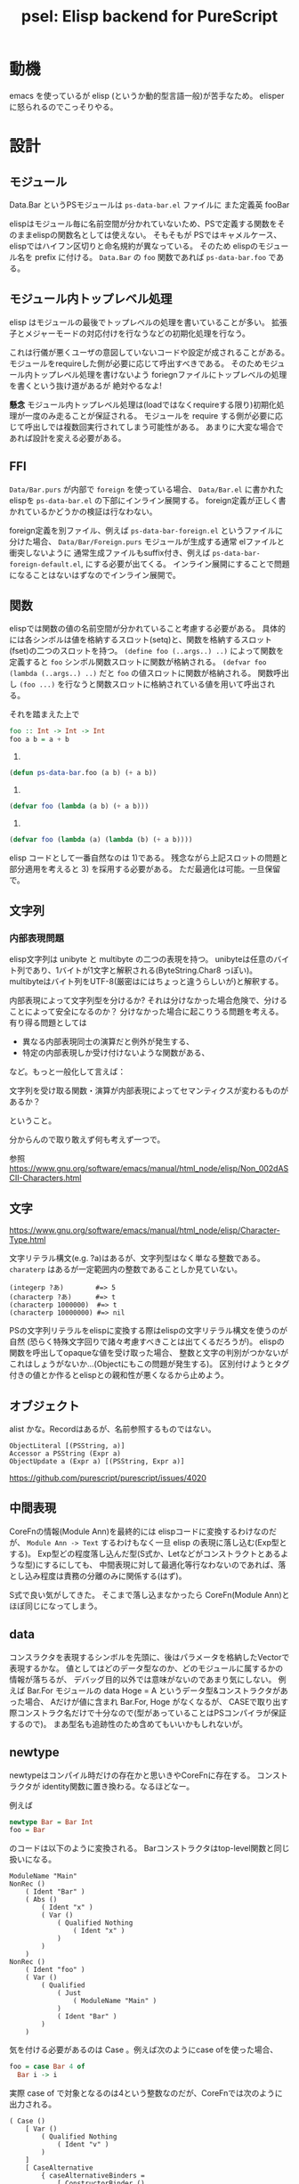 #+TITLE: psel: Elisp backend for PureScript

* 動機

emacs を使っているが elisp (というか動的型言語一般)が苦手なため。
elisper に怒られるのでこっそりやる。

* 設計
** モジュール

Data.Bar というPSモジュールは ~ps-data-bar.el~ ファイルに
また定義英 fooBar

elispはモジュール毎に名前空間が分かれていないため、PSで定義する関数をそのままelispの関数名としては使えない。
そもそもが PSではキャメルケース、elispではハイフン区切りと命名規約が異なっている。
そのため elispのモジュール名を prefix に付ける。
~Data.Bar~ の ~foo~ 関数であれば ~ps-data-bar.foo~ である。

** モジュール内トップレベル処理

elisp はモジュールの最後でトップレベルの処理を書いていることが多い。
拡張子とメジャーモードの対応付けを行なうなどの初期化処理を行なう。

これは行儀が悪くユーザの意図していないコードや設定が成されることがある。
モジュールをrequireした側が必要に応じて呼出すべきである。
そのためモジュール内トップレベル処理を書けないよう
foriegnファイルにトップレベルの処理を書くという抜け道があるが 絶対やるなよ!

*懸念*
モジュール内トップレベル処理は(loadではなくrequireする限り)初期化処理が一度のみ走ることが保証される。
モジュールを require する側が必要に応じて呼出しでは複数回実行されてしまう可能性がある。
あまりに大変な場合であれば設計を変える必要がある。

** FFI

~Data/Bar.purs~ が内部で ~foreign~ を使っている場合、
~Data/Bar.el~ に書かれたelispを ~ps-data-bar.el~ の下部にインライン展開する。
foreign定義が正しく書かれているかどうかの検証は行なわない。

foreign定義を別ファイル、例えば ~ps-data-bar-foreign.el~ というファイルに分けた場合、
~Data/Bar/Foreign.purs~ モジュールが生成する通常 elファイルと衝突しないように
通常生成ファイルもsuffix付き、例えば ~ps-data-bar-foreign-default.el~, にする必要が出てくる。
インライン展開にすることで問題になることはないはずなのでインライン展開で。

** 関数

elispでは関数の値の名前空間が分かれていること考慮する必要がある。
具体的には各シンボルは値を格納するスロット(setq)と、関数を格納するスロット(fset)の二つのスロットを持つ。
~(define foo (..args..) ..)~ によって関数を定義すると ~foo~ シンボル関数スロットに関数が格納される。
~(defvar foo (lambda (..args..) ..)~ だと ~foo~ の値スロットに関数が格納される。
関数呼出し ~(foo ...)~ を行なうと関数スロットに格納されている値を用いて呼出される。

それを踏まえた上で

#+begin_src purescript
foo :: Int -> Int -> Int
foo a b = a + b
#+end_src

1)
#+begin_src emacs-lisp
(defun ps-data-bar.foo (a b) (+ a b))
#+end_src

2)
#+begin_src emacs-lisp
(defvar foo (lambda (a b) (+ a b)))
#+end_src

3)
#+begin_src emacs-lisp
(defvar foo (lambda (a) (lambda (b) (+ a b))))
#+end_src

elisp コードとして一番自然なのは 1)である。
残念ながら上記スロットの問題と部分適用を考えると 3) を採用する必要がある。
ただ最適化は可能。一旦保留で。

** 文字列
*** 内部表現問題

elisp文字列は unibyte と multibyte の二つの表現を持つ。
unibyteは任意のバイト列であり、1バイトが1文字と解釈される(ByteString.Char8 っぽい)。
multibyteはバイト列をUTF-8(厳密はにはちょっと違うらしいが)と解釈する。

内部表現によって文字列型を分けるか?
それは分けなかった場合危険で、分けることによって安全になるのか？
分けなかった場合に起こりうる問題を考える。
有り得る問題としては

 * 異なる内部表現同士の演算だと例外が発生する、
 * 特定の内部表現しか受け付けないような関数がある、

など。もっと一般化して言えば：

  文字列を受け取る関数・演算が内部表現によってセマンティクスが変わるものがあるか？

ということ。

分からんので取り敢えず何も考えず一つで。

参照
https://www.gnu.org/software/emacs/manual/html_node/elisp/Non_002dASCII-Characters.html

** 文字
https://www.gnu.org/software/emacs/manual/html_node/elisp/Character-Type.html

文字リテラル構文(e.g. ?a)はあるが、文字列型はなく単なる整数である。
~charaterp~ はあるが一定範囲内の整数であることしか見ていない。

: (integerp ?あ)        #=> 5
: (characterp ?あ)      #=> t
: (characterp 1000000)  #=> t
: (characterp 10000000) #=> nil

PSの文字列リテラルをelispに変換する際はelispの文字リテラル構文を使うのが自然
(恐らく特殊文字回りで諸々考慮すべきことは出てくるだろうが)。
elispの関数を呼出してopaqueな値を受け取った場合、
整数と文字の判別がつかないがこれはしょうがないか...(Objectにもこの問題が発生する)。
区別付けようとタグ付きの値とか作るとelispとの親和性が悪くなるから止めよう。

** オブジェクト

alist かな。Recordはあるが、名前参照するものではない。

: ObjectLiteral [(PSString, a)]
: Accessor a PSString (Expr a)
: ObjectUpdate a (Expr a) [(PSString, Expr a)]

https://github.com/purescript/purescript/issues/4020

** 中間表現

CoreFnの情報(Module Ann)を最終的には elispコードに変換するわけなのだが、
~Module Ann -> Text~ するわけもなく一旦 elisp の表現に落し込む(Exp型とする)。
Exp型どの程度落し込んだ型(S式か、Letなどがコンストラクトとあるような型)にするにしても、
中間表現に対して最適化等行なわないのであれば、落とし込み程度は責務の分離のみに関係する(はず)。

S式で良い気がしてきた。
そこまで落し込まなかったら CoreFn(Module Ann)とほぼ同じになってしまう。

** data

コンスラクタを表現するシンボルを先頭に、後はパラメータを格納したVectorで表現するかな。
値としてはどのデータ型なのか、どのモジュールに属するかの情報が落ちるが、
デバッグ目的以外では意味がないのであまり気にしない。
例えば Bar.For モジュールの data Hoge = A というデータ型&コンストラクタがあった場合、
Aだけが値に含まれ Bar.For, Hoge がなくなるが、
CASEで取り出す際コンストラク名だけで十分なので(型があっていることはPSコンパイラが保証するので)。
まあ型名も追跡性のため含めてもいいかもしれないが。

** newtype

newtypeはコンパイル時だけの存在かと思いきやCoreFnに存在する。
コンストラクタが identity関数に置き換わる。なるほどなー。

例えば

#+begin_src purescript
newtype Bar = Bar Int
foo = Bar
#+end_src

のコードは以下のように変換される。
Barコンストラクタはtop-level関数と同じ扱いになる。

#+begin_example
ModuleName "Main"
NonRec ()
    ( Ident "Bar" )
    ( Abs ()
        ( Ident "x" )
        ( Var ()
            ( Qualified Nothing
                ( Ident "x" )
            )
        )
    )
NonRec ()
    ( Ident "foo" )
    ( Var ()
        ( Qualified
            ( Just
                ( ModuleName "Main" )
            )
            ( Ident "Bar" )
        )
    )
#+end_example

気を付ける必要があるのは Case 。例えば次のようにcase ofを使った場合、

#+begin_src purescript
foo = case Bar 4 of
  Bar i -> i
#+end_src

実際 case of で対象となるのは4という整数なのだが、CoreFnでは次のように出力される。

#+begin_example
        ( Case ()
            [ Var ()
                ( Qualified Nothing
                    ( Ident "v" )
                )
            ]
            [ CaseAlternative
                { caseAlternativeBinders =
                    [ ConstructorBinder ()
                        ( Qualified
                            ( Just
                                ( ModuleName "Main" )
                            )
                            ( ProperName
                                { runProperName = "Bar" }
                            )
                        )
                        ( Qualified
                            ( Just
                                ( ModuleName "Main" )
                            )
                            ( ProperName
                                { runProperName = "Bar" }
                            )
                        )
                        [ VarBinder ()
                            ( Ident "i" )
                        ]
                    ]
                , caseAlternativeResult = Right
                    ( Var ()
                        ( Qualified Nothing
                            ( Ident "i" )
                        )
                    )
                }
            ]
        )
#+end_example

つまり *data型と変わらない* 。なので ConstructorBinderだけでは出力すべき S式は定まらず、
アノテーション情報Annを見て newtype かどうかを判断する必要がある。
purenixでもそのようにしてコードを出力している。

#+begin_src haskell
unbinder (ConstructorBinder (_, _, _, Just IsNewtype) _ _ [field]) scrut = unbinder field scrut
unbinder (ConstructorBinder ann _ (P.Qualified _ (P.ProperName tag)) fields) scrut =
    localAnn ann $
#+end_src

** case of

 * Object Literal Binder
   - +Objectを alist に対応させている場合、フィールドの順序が問題になってくる+
   - +alistを常にソートするか？+
   - 順序も違うし、部分的にしか指定されない場合がある
   - and と色々組み合わせたらいけるのかな？
   - ‘(app FUNCTION PATTERN)’ と and の組合せでいけた
     #+begin_src elisp
     (pcase '[((a . 1) (b . 3) (c . "foo"))]
       (`[,(and (app (lambda (v) (cdr (assq 'c v)))
                     v0)
                (app (lambda (v) (cdr (assq 'a v)))
                     1)
                )]
        v0))
     #+end_src
 * Array Literal
   - OK
   : (pcase [1 2] (`[,a 2] a))
 * asパターン(NamedBinder)
   - (and <ident> ...) を使えばいける
   : (pcase [1 2] ((and v `[,a 2]) v))
 * ConstructorBinder

PSは不完全マッチでもコンパイル通る。

* CoreFn(Module Ann)についてのメモ
https://hackage.haskell.org/package/purescript-0.13.8/docs/Language-PureScript-CoreFn-Expr.html#t:Expr
** Constructor a (ProperName TypeName) (ProperName ConstructorName) [Ident]

Constructorはデータ型定義の際に使われる。
各コンストラクタ毎にtop-levelのbindingで使われる(下記(1)(2))。
コンストラクタで値を組み立てる際はコストラクタ名で参照する(下記(3))。
~[Ident]~ は自動で割当てられる名前で使わないので無視していい(ただパラメータ数を把握するのに必要)。

#+begin_src purescript
data Foo = A Int String | B
foo = A
#+end_src

#+begin_example
ModuleName "Main"
NonRec ()                                     -- (1)
    ( Ident "A" )
    ( Constructor ()
        ( ProperName
            { runProperName = "Foo" }
        )
        ( ProperName
            { runProperName = "A" }
        )
        [ Ident "value0"
        , Ident "value1"
        ]
    )
NonRec ()                                     -- (2)
    ( Ident "B" )
    ( Constructor ()
        ( ProperName
            { runProperName = "Foo" }
        )
        ( ProperName
            { runProperName = "B" }
        ) []
    )
NonRec ()
    ( Ident "foo" )
    ( Var ()
        ( Qualified
            ( Just
                ( ModuleName "Main" )
            )
            ( Ident "A" )                     -- (3)
        )
    )
#+end_example

** Case a [Expr a] [CaseAlternative a]

何故 ~[Expr a]~ って複数あるのか？
二番目の型パラメータは case が対象とする引数の型。
なのでリストではなく単一の ~Expr a~ かと思っていたのだが...
複数あるケースがあるのか？？または0個のケースも..

https://github.com/purescript/documentation/blob/master/language/Syntax.md#case-expressions
-> 複数ありなんだ...

#+begin_src purescript
f :: Maybe Boolean -> Either Boolean Boolean -> String
f a b = case a, b of
  Just true, Right true -> "Both true"
  Just true, Left _ -> "Just is true"
  Nothing, Right true -> "Right is true"
  _, _ -> "Both are false"
f (Just true) (Right true)
#+end_src

guard節もちゃんと対応する必要あり
#+begin_src purescript
f :: Either Int Unit -> String
f x = case x of
  Left x | x == 0 -> "Left zero"
         | x < 0 -> "Left negative"
         | otherwise -> "Left positive"
  Right _ -> "Right"
#+end_src

#+begin_src purescript
data CaseAlternative a = CaseAlternative
  { -- |
    -- A collection of binders with which to match the inputs
    --
    caseAlternativeBinders :: [Binder a]
    -- |
    -- The result expression or a collect of guarded expressions
    --
  , caseAlternativeResult :: Either [(Guard a, Expr a)] (Expr a)
  }
#+end_src



#+begin_src purescript
-- |
-- Data type for binders
--
data Binder a
  -- |
  -- Wildcard binder
  --
  = NullBinder a
  -- |
  -- A binder which matches a literal value
  --
  | LiteralBinder a (Literal (Binder a))
  -- |
  -- A binder which binds an identifier
  --
  | VarBinder a Ident
  -- |
  -- A binder which matches a data constructor
  --
  | ConstructorBinder a (Qualified (ProperName 'TypeName)) (Qualified (ProperName 'ConstructorName)) [Binder a]
  -- |
  -- A binder which binds its input to an identifier
  --
  | NamedBinder a Ident (Binder a)
#+end_src

** top-level bind(moduleDeclsのBind)にRecは入りえるのか？

入ってきた。
+ただその場合でもリストは長さ必ず1っぽい。+

相互再帰であれば2以上のRecなTopLevelBidningがありうる。

: foo :: Int -> Int
: foo i = if i < 0 then bar i else 4
:
: bar :: Int -> Int
: bar i = if i > 0 then foo i else 5

まあ、動的型をターゲットとする場合定義順は関係なので単にflattenすればいい。

** Var a (Qualified Ident): 同モジュール内top-levelな定義参照時もQualifiedされるか？

yes!

#+begin_src purescript
foo = 1
bar = foo
#+end_src

#+begin_example
NonRec ()
    ( Ident "foo" )
    ( Literal ()
        ( NumericLiteral
            ( Left 1 )
        )
    )
NonRec ()
    ( Ident "bar" )
    ( Var ()
        ( Qualified
            ( Just
                ( ModuleName "Main" )
            )
            ( Ident "foo" )
        )
    )
#+end_example

** Let a [Bind a] (Expr a)

binding順序とRec/NonRecのルール。
NonRec というのは既に束縛したものにしか依存しない。
Rec の集合は互いに依存しあう(つまる順序が決まらない)。

両方ともNonRec
: foo =
:   let a = 1
:       b = a
:   in a + b

両方とも NonRec (ただし b が先に来る)
: foo =
:   let a = b
:       b = 2
:   in a + b

a だけ先にRec, b は NonRec
: foo =
:   let a v = a v
:       b v = a v
:   in a >>> b

両方ともRec
: foo =
:   let a v = b v
:       b v = a v
:   in a >>> b

* 将来

PureScript -> elisp 以外にも PureScript -> JS(emacs-ng) や PureScript -> C?native code (emacs dynamic module) の方向性も模索したいところ。
後々移行できる設計したい。

* 参考

https://github.com/purenix-org/purenix
